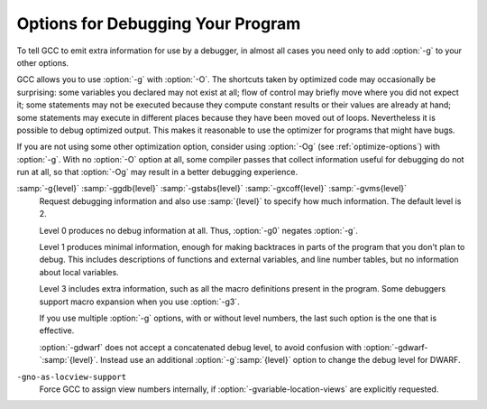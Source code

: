 .. _debugging-options:

Options for Debugging Your Program
**********************************

.. index:: options, debugging

.. index:: debugging information options

To tell GCC to emit extra information for use by a debugger, in almost 
all cases you need only to add :option:`-g` to your other options.

GCC allows you to use :option:`-g` with
:option:`-O`.  The shortcuts taken by optimized code may occasionally
be surprising: some variables you declared may not exist
at all; flow of control may briefly move where you did not expect it;
some statements may not be executed because they compute constant
results or their values are already at hand; some statements may
execute in different places because they have been moved out of loops.
Nevertheless it is possible to debug optimized output.  This makes
it reasonable to use the optimizer for programs that might have bugs.

If you are not using some other optimization option, consider
using :option:`-Og` (see :ref:`optimize-options`) with :option:`-g`.  
With no :option:`-O` option at all, some compiler passes that collect
information useful for debugging do not run at all, so that
:option:`-Og` may result in a better debugging experience.

.. option:: -g

  Produce debugging information in the operating system's native format
  (stabs, COFF, XCOFF, or DWARF).  GDB can work with this debugging
  information.

  On most systems that use stabs format, :option:`-g` enables use of extra
  debugging information that only GDB can use; this extra information
  makes debugging work better in GDB but probably makes other debuggers
  crash or
  refuse to read the program.  If you want to control for certain whether
  to generate the extra information, use :option:`-gstabs+`, :option:`-gstabs`,
  :option:`-gxcoff+`, :option:`-gxcoff`, or :option:`-gvms` (see below).

.. option:: -ggdb

  Produce debugging information for use by GDB.  This means to use the
  most expressive format available (DWARF, stabs, or the native format
  if neither of those are supported), including GDB extensions if at all
  possible.

.. option:: -gdwarf

  Produce debugging information in DWARF format (if that is supported).
  The value of :samp:`{version}` may be either 2, 3, 4 or 5; the default
  version for most targets is 5 (with the exception of VxWorks, TPF and
  Darwin/Mac OS X, which default to version 2, and AIX, which defaults
  to version 4).

  Note that with DWARF Version 2, some ports require and always
  use some non-conflicting DWARF 3 extensions in the unwind tables.

  Version 4 may require GDB 7.0 and :option:`-fvar-tracking-assignments`
  for maximum benefit. Version 5 requires GDB 8.0 or higher.

  GCC no longer supports DWARF Version 1, which is substantially
  different than Version 2 and later.  For historical reasons, some
  other DWARF-related options such as
  :option:`-fno-dwarf2-cfi-asm` ) retain a reference to DWARF Version 2
  in their names, but apply to all currently-supported versions of DWARF.

.. option:: -gstabs

  Produce debugging information in stabs format (if that is supported),
  without GDB extensions.  This is the format used by DBX on most BSD
  systems.  On MIPS, Alpha and System V Release 4 systems this option
  produces stabs debugging output that is not understood by DBX.
  On System V Release 4 systems this option requires the GNU assembler.

.. option:: -gstabs+

  Produce debugging information in stabs format (if that is supported),
  using GNU extensions understood only by the GNU debugger (GDB).  The
  use of these extensions is likely to make other debuggers crash or
  refuse to read the program.

.. option:: -gxcoff

  Produce debugging information in XCOFF format (if that is supported).
  This is the format used by the DBX debugger on IBM RS/6000 systems.

.. option:: -gxcoff+

  Produce debugging information in XCOFF format (if that is supported),
  using GNU extensions understood only by the GNU debugger (GDB).  The
  use of these extensions is likely to make other debuggers crash or
  refuse to read the program, and may cause assemblers other than the GNU
  assembler (GAS) to fail with an error.

.. option:: -gvms

  Produce debugging information in Alpha/VMS debug format (if that is
  supported).  This is the format used by DEBUG on Alpha/VMS systems.

:samp:`-g{level}` :samp:`-ggdb{level}` :samp:`-gstabs{level}` :samp:`-gxcoff{level}` :samp:`-gvms{level}`
  Request debugging information and also use :samp:`{level}` to specify how
  much information.  The default level is 2.

  Level 0 produces no debug information at all.  Thus, :option:`-g0` negates
  :option:`-g`.

  Level 1 produces minimal information, enough for making backtraces in
  parts of the program that you don't plan to debug.  This includes
  descriptions of functions and external variables, and line number
  tables, but no information about local variables.

  Level 3 includes extra information, such as all the macro definitions
  present in the program.  Some debuggers support macro expansion when
  you use :option:`-g3`.

  If you use multiple :option:`-g` options, with or without level numbers,
  the last such option is the one that is effective.

  :option:`-gdwarf` does not accept a concatenated debug level, to avoid
  confusion with :option:`-gdwarf-`:samp:`{level}`.
  Instead use an additional :option:`-g`:samp:`{level}` option to change the
  debug level for DWARF.

.. option:: -fno-eliminate-unused-debug-symbols, -feliminate-unused-debug-symbols

  By default, no debug information is produced for symbols that are not actually
  used. Use this option if you want debug information for all symbols.

.. option:: -femit-class-debug-always

  Instead of emitting debugging information for a C++ class in only one
  object file, emit it in all object files using the class.  This option
  should be used only with debuggers that are unable to handle the way GCC
  normally emits debugging information for classes because using this
  option increases the size of debugging information by as much as a
  factor of two.

.. option:: -fno-merge-debug-strings, -fmerge-debug-strings

  Direct the linker to not merge together strings in the debugging
  information that are identical in different object files.  Merging is
  not supported by all assemblers or linkers.  Merging decreases the size
  of the debug information in the output file at the cost of increasing
  link processing time.  Merging is enabled by default.

.. option:: -fdebug-prefix-map=old=new

  When compiling files residing in directory :samp:`{old}`, record
  debugging information describing them as if the files resided in
  directory :samp:`{new}` instead.  This can be used to replace a
  build-time path with an install-time path in the debug info.  It can
  also be used to change an absolute path to a relative path by using
  . for :samp:`{new}`.  This can give more reproducible builds, which
  are location independent, but may require an extra command to tell GDB
  where to find the source files. See also :option:`-ffile-prefix-map`.

.. option:: -fvar-tracking

  Run variable tracking pass.  It computes where variables are stored at each
  position in code.  Better debugging information is then generated
  (if the debugging information format supports this information).

  It is enabled by default when compiling with optimization ( :option:`-Os`,
  :option:`-O`, :option:`-O2`, ...), debugging information ( :option:`-g` ) and
  the debug info format supports it.

.. option:: -fvar-tracking-assignments, -fno-var-tracking-assignments

  Annotate assignments to user variables early in the compilation and
  attempt to carry the annotations over throughout the compilation all the
  way to the end, in an attempt to improve debug information while
  optimizing.  Use of :option:`-gdwarf-4` is recommended along with it.

  It can be enabled even if var-tracking is disabled, in which case
  annotations are created and maintained, but discarded at the end.
  By default, this flag is enabled together with :option:`-fvar-tracking`,
  except when selective scheduling is enabled.

.. option:: -gsplit-dwarf

  If DWARF debugging information is enabled, separate as much debugging
  information as possible into a separate output file with the extension
  .dwo.  This option allows the build system to avoid linking files with
  debug information.  To be useful, this option requires a debugger capable of
  reading .dwo files.

.. option:: -gdwarf32, -gdwarf64

  If DWARF debugging information is enabled, the :option:`-gdwarf32` selects
  the 32-bit DWARF format and the :option:`-gdwarf64` selects the 64-bit
  DWARF format.  The default is target specific, on most targets it is
  :option:`-gdwarf32` though.  The 32-bit DWARF format is smaller, but
  can't support more than 2GiB of debug information in any of the DWARF
  debug information sections.  The 64-bit DWARF format allows larger debug
  information and might not be well supported by all consumers yet.

.. option:: -gdescribe-dies

  Add description attributes to some DWARF DIEs that have no name attribute,
  such as artificial variables, external references and call site
  parameter DIEs.

.. option:: -gpubnames

  Generate DWARF ``.debug_pubnames`` and ``.debug_pubtypes`` sections.

.. option:: -ggnu-pubnames

  Generate ``.debug_pubnames`` and ``.debug_pubtypes`` sections in a format
  suitable for conversion into a GDBindex.  This option is only useful
  with a linker that can produce GDBindex version 7.

.. option:: -fdebug-types-section, -fno-debug-types-section

  When using DWARF Version 4 or higher, type DIEs can be put into
  their own ``.debug_types`` section instead of making them part of the
  ``.debug_info`` section.  It is more efficient to put them in a separate
  comdat section since the linker can then remove duplicates.
  But not all DWARF consumers support ``.debug_types`` sections yet
  and on some objects ``.debug_types`` produces larger instead of smaller
  debugging information.

.. option:: -grecord-gcc-switches, -gno-record-gcc-switches

  This switch causes the command-line options used to invoke the
  compiler that may affect code generation to be appended to the
  DW_AT_producer attribute in DWARF debugging information.  The options
  are concatenated with spaces separating them from each other and from
  the compiler version.  
  It is enabled by default.
  See also :option:`-frecord-gcc-switches` for another
  way of storing compiler options into the object file.  

.. option:: -gstrict-dwarf

  Disallow using extensions of later DWARF standard version than selected
  with :option:`-gdwarf-`:samp:`{version}`.  On most targets using non-conflicting
  DWARF extensions from later standard versions is allowed.

.. option:: -gno-strict-dwarf

  Allow using extensions of later DWARF standard version than selected with
  :option:`-gdwarf-`:samp:`{version}`.

.. option:: -gas-loc-support

  Inform the compiler that the assembler supports ``.loc`` directives.
  It may then use them for the assembler to generate DWARF2+ line number
  tables.

  This is generally desirable, because assembler-generated line-number
  tables are a lot more compact than those the compiler can generate
  itself.

  This option will be enabled by default if, at GCC configure time, the
  assembler was found to support such directives.

.. option:: -gno-as-loc-support

  Force GCC to generate DWARF2+ line number tables internally, if DWARF2+
  line number tables are to be generated.

.. option:: -gas-locview-support

  Inform the compiler that the assembler supports ``view`` assignment
  and reset assertion checking in ``.loc`` directives.

  This option will be enabled by default if, at GCC configure time, the
  assembler was found to support them.

``-gno-as-locview-support``
  Force GCC to assign view numbers internally, if
  :option:`-gvariable-location-views` are explicitly requested.

.. option:: -gcolumn-info, -gno-column-info

  Emit location column information into DWARF debugging information, rather
  than just file and line.
  This option is enabled by default.

.. option:: -gstatement-frontiers, -gno-statement-frontiers

  This option causes GCC to create markers in the internal representation
  at the beginning of statements, and to keep them roughly in place
  throughout compilation, using them to guide the output of ``is_stmt``
  markers in the line number table.  This is enabled by default when
  compiling with optimization ( :option:`-Os`, :option:`-O`, :option:`-O2`,
  ...), and outputting DWARF 2 debug information at the normal level.

.. option:: -gvariable-location-views, -gvariable-location-views=incompat5
.. option:: -gno-variable-location-views

  Augment variable location lists with progressive view numbers implied
  from the line number table.  This enables debug information consumers to
  inspect state at certain points of the program, even if no instructions
  associated with the corresponding source locations are present at that
  point.  If the assembler lacks support for view numbers in line number
  tables, this will cause the compiler to emit the line number table,
  which generally makes them somewhat less compact.  The augmented line
  number tables and location lists are fully backward-compatible, so they
  can be consumed by debug information consumers that are not aware of
  these augmentations, but they won't derive any benefit from them either.

  This is enabled by default when outputting DWARF 2 debug information at
  the normal level, as long as there is assembler support,
  :option:`-fvar-tracking-assignments` is enabled and
  :option:`-gstrict-dwarf` is not.  When assembler support is not
  available, this may still be enabled, but it will force GCC to output
  internal line number tables, and if
  :option:`-ginternal-reset-location-views` is not enabled, that will most
  certainly lead to silently mismatching location views.

  There is a proposed representation for view numbers that is not backward
  compatible with the location list format introduced in DWARF 5, that can
  be enabled with :option:`-gvariable-location-views`:samp:`=incompat5`.  This
  option may be removed in the future, is only provided as a reference
  implementation of the proposed representation.  Debug information
  consumers are not expected to support this extended format, and they
  would be rendered unable to decode location lists using it.

.. option:: -ginternal-reset-location-views, -gno-internal-reset-location-views

  Attempt to determine location views that can be omitted from location
  view lists.  This requires the compiler to have very accurate insn
  length estimates, which isn't always the case, and it may cause
  incorrect view lists to be generated silently when using an assembler
  that does not support location view lists.  The GNU assembler will flag
  any such error as a ``view number mismatch``.  This is only enabled
  on ports that define a reliable estimation function.

.. option:: -ginline-points, -gno-inline-points

  Generate extended debug information for inlined functions.  Location
  view tracking markers are inserted at inlined entry points, so that
  address and view numbers can be computed and output in debug
  information.  This can be enabled independently of location views, in
  which case the view numbers won't be output, but it can only be enabled
  along with statement frontiers, and it is only enabled by default if
  location views are enabled.

.. option:: -gz[=type]

  Produce compressed debug sections in DWARF format, if that is supported.
  If :samp:`{type}` is not given, the default type depends on the capabilities
  of the assembler and linker used.  :samp:`{type}` may be one of
  :samp:`none` (don't compress debug sections), :samp:`zlib` (use zlib
  compression in ELF gABI format), or :samp:`zlib-gnu` (use zlib
  compression in traditional GNU format).  If the linker doesn't support
  writing compressed debug sections, the option is rejected.  Otherwise,
  if the assembler does not support them, :option:`-gz` is silently ignored
  when producing object files.

.. option:: -femit-struct-debug-baseonly

  Emit debug information for struct-like types
  only when the base name of the compilation source file
  matches the base name of file in which the struct is defined.

  This option substantially reduces the size of debugging information,
  but at significant potential loss in type information to the debugger.
  See :option:`-femit-struct-debug-reduced` for a less aggressive option.
  See :option:`-femit-struct-debug-detailed` for more detailed control.

  This option works only with DWARF debug output.

.. option:: -femit-struct-debug-reduced

  Emit debug information for struct-like types
  only when the base name of the compilation source file
  matches the base name of file in which the type is defined,
  unless the struct is a template or defined in a system header.

  This option significantly reduces the size of debugging information,
  with some potential loss in type information to the debugger.
  See :option:`-femit-struct-debug-baseonly` for a more aggressive option.
  See :option:`-femit-struct-debug-detailed` for more detailed control.

  This option works only with DWARF debug output.

.. option:: -femit-struct-debug-detailed[=spec-list]

  Specify the struct-like types
  for which the compiler generates debug information.
  The intent is to reduce duplicate struct debug information
  between different object files within the same program.

  This option is a detailed version of
  :option:`-femit-struct-debug-reduced` and :option:`-femit-struct-debug-baseonly`,
  which serves for most needs.

  A specification has the syntax

  [:samp:`dir:`|:samp:`ind:`][:samp:`ord:`|:samp:`gen:`](:samp:`any`|:samp:`sys`|:samp:`base`|:samp:`none`)

  The optional first word limits the specification to
  structs that are used directly (:samp:`dir:`) or used indirectly (:samp:`ind:`).
  A struct type is used directly when it is the type of a variable, member.
  Indirect uses arise through pointers to structs.
  That is, when use of an incomplete struct is valid, the use is indirect.
  An example is
  :samp:`struct one direct; struct two * indirect;`.

  The optional second word limits the specification to
  ordinary structs (:samp:`ord:`) or generic structs (:samp:`gen:`).
  Generic structs are a bit complicated to explain.
  For C++, these are non-explicit specializations of template classes,
  or non-template classes within the above.
  Other programming languages have generics,
  but :option:`-femit-struct-debug-detailed` does not yet implement them.

  The third word specifies the source files for those
  structs for which the compiler should emit debug information.
  The values :samp:`none` and :samp:`any` have the normal meaning.
  The value :samp:`base` means that
  the base of name of the file in which the type declaration appears
  must match the base of the name of the main compilation file.
  In practice, this means that when compiling foo.c, debug information
  is generated for types declared in that file and foo.h,
  but not other header files.
  The value :samp:`sys` means those types satisfying :samp:`base`
  or declared in system or compiler headers.

  You may need to experiment to determine the best settings for your application.

  The default is :option:`-femit-struct-debug-detailed`:samp:`=all`.

  This option works only with DWARF debug output.

.. option:: -fno-dwarf2-cfi-asm, -fdwarf2-cfi-asm

  Emit DWARF unwind info as compiler generated ``.eh_frame`` section
  instead of using GAS ``.cfi_*`` directives.

.. option:: -fno-eliminate-unused-debug-types, -feliminate-unused-debug-types

  Normally, when producing DWARF output, GCC avoids producing debug symbol 
  output for types that are nowhere used in the source file being compiled.
  Sometimes it is useful to have GCC emit debugging
  information for all types declared in a compilation
  unit, regardless of whether or not they are actually used
  in that compilation unit, for example 
  if, in the debugger, you want to cast a value to a type that is
  not actually used in your program (but is declared).  More often,
  however, this results in a significant amount of wasted space.

